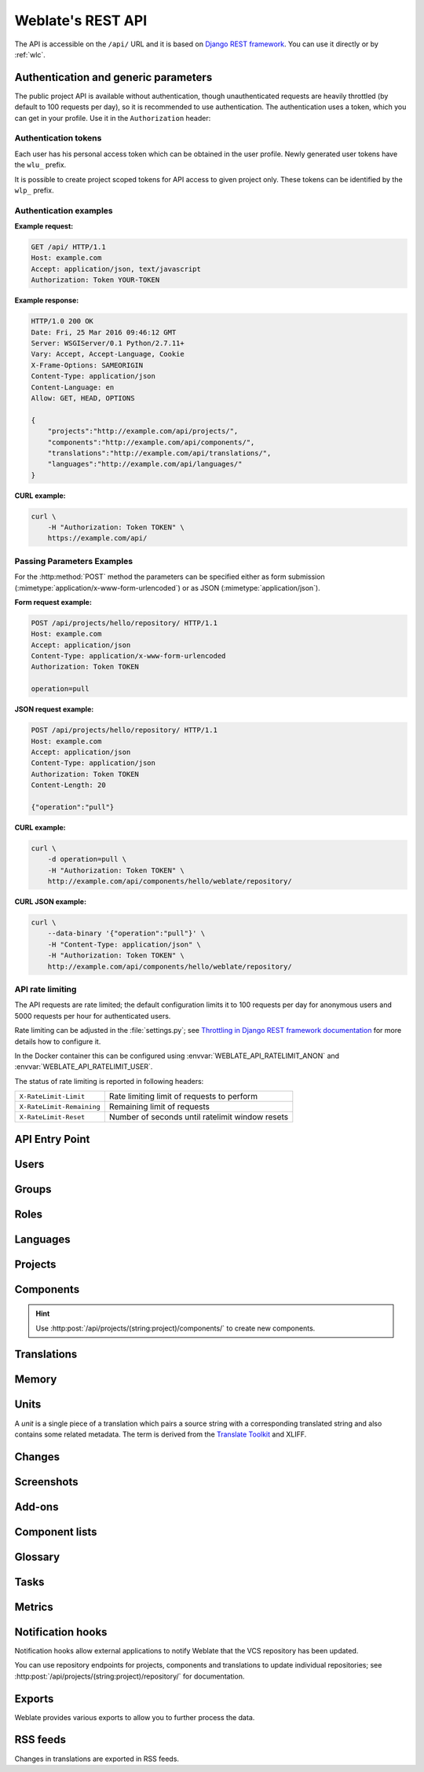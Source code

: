 .. index::
    single: REST
    single: API

.. _api:

Weblate's REST API
==================

.. versionadded:: 2.6

    The REST API is available since Weblate 2.6.

The API is accessible on the ``/api/`` URL and it is based on
`Django REST framework <https://www.django-rest-framework.org/>`_.
You can use it directly or by :ref:`wlc`.

.. _api-generic:

Authentication and generic parameters
+++++++++++++++++++++++++++++++++++++

The public project API is available without authentication, though
unauthenticated requests are heavily throttled (by default to 100 requests per
day), so it is recommended to use authentication. The authentication uses a
token, which you can get in your profile. Use it in the ``Authorization`` header:

.. http:any:: /

    Generic request behaviour for the API, the headers, status codes and
    parameters here apply to all endpoints as well.

    :query format: Response format (overrides :http:header:`Accept`).
                   Possible values depends on REST framework setup,
                   by default ``json`` and ``api`` are supported. The
                   latter provides web browser interface for API.
    :query page: Returns given page of paginated results (use `next` and `previous` fields in response to automate the navigation).
    :reqheader Accept: the response content type depends on
                       :http:header:`Accept` header
    :reqheader Authorization: optional token to authenticate as
                              ``Authorization: Token YOUR-TOKEN``
    :resheader Content-Type: this depends on :http:header:`Accept`
                             header of request
    :resheader Allow: list of allowed HTTP methods on object
    :>json string detail: verbose description of the result (for HTTP status codes other than :http:statuscode:`200`)
    :>json int count: total item count for object lists
    :>json string next: next page URL for object lists
    :>json string previous: previous page URL for object lists
    :>json array results: results for object lists
    :>json string url: URL to access this resource using API
    :>json string web_url: URL to access this resource using web browser
    :status 200: when request was correctly handled
    :status 201: when a new object was created successfully
    :status 204: when an object was deleted successfully
    :status 400: when form parameters are missing
    :status 403: when access is denied
    :status 429: when throttling is in place

Authentication tokens
~~~~~~~~~~~~~~~~~~~~~

.. versionchanged:: 4.10

   Project scoped tokens were introduced in the 4.10 release.

Each user has his personal access token which can be obtained in the user
profile. Newly generated user tokens have the ``wlu_`` prefix.

It is possible to create project scoped tokens for API access to given project
only. These tokens can be identified by the ``wlp_`` prefix.

Authentication examples
~~~~~~~~~~~~~~~~~~~~~~~

**Example request:**

.. code-block:: http

      GET /api/ HTTP/1.1
      Host: example.com
      Accept: application/json, text/javascript
      Authorization: Token YOUR-TOKEN

**Example response:**

.. code-block:: http

    HTTP/1.0 200 OK
    Date: Fri, 25 Mar 2016 09:46:12 GMT
    Server: WSGIServer/0.1 Python/2.7.11+
    Vary: Accept, Accept-Language, Cookie
    X-Frame-Options: SAMEORIGIN
    Content-Type: application/json
    Content-Language: en
    Allow: GET, HEAD, OPTIONS

    {
        "projects":"http://example.com/api/projects/",
        "components":"http://example.com/api/components/",
        "translations":"http://example.com/api/translations/",
        "languages":"http://example.com/api/languages/"
    }

**CURL example:**

.. code-block:: sh

    curl \
        -H "Authorization: Token TOKEN" \
        https://example.com/api/

Passing Parameters Examples
~~~~~~~~~~~~~~~~~~~~~~~~~~~

For the :http:method:`POST` method the parameters can be specified either as
form submission (:mimetype:`application/x-www-form-urlencoded`) or as JSON
(:mimetype:`application/json`).

**Form request example:**

.. sourcecode:: http

    POST /api/projects/hello/repository/ HTTP/1.1
    Host: example.com
    Accept: application/json
    Content-Type: application/x-www-form-urlencoded
    Authorization: Token TOKEN

    operation=pull

**JSON request example:**

.. sourcecode:: http

    POST /api/projects/hello/repository/ HTTP/1.1
    Host: example.com
    Accept: application/json
    Content-Type: application/json
    Authorization: Token TOKEN
    Content-Length: 20

    {"operation":"pull"}

**CURL example:**

.. code-block:: sh

    curl \
        -d operation=pull \
        -H "Authorization: Token TOKEN" \
        http://example.com/api/components/hello/weblate/repository/

**CURL JSON example:**

.. code-block:: sh

    curl \
        --data-binary '{"operation":"pull"}' \
        -H "Content-Type: application/json" \
        -H "Authorization: Token TOKEN" \
        http://example.com/api/components/hello/weblate/repository/

.. _api-rate:

API rate limiting
~~~~~~~~~~~~~~~~~

The API requests are rate limited; the default configuration limits it to 100
requests per day for anonymous users and 5000 requests per hour for authenticated
users.

Rate limiting can be adjusted in the :file:`settings.py`; see
`Throttling in Django REST framework documentation <https://www.django-rest-framework.org/api-guide/throttling/>`_
for more details how to configure it.

In the Docker container this can be configured using
:envvar:`WEBLATE_API_RATELIMIT_ANON` and :envvar:`WEBLATE_API_RATELIMIT_USER`.

The status of rate limiting is reported in following headers:

+---------------------------+---------------------------------------------------+
| ``X-RateLimit-Limit``     | Rate limiting limit of requests to perform        |
+---------------------------+---------------------------------------------------+
| ``X-RateLimit-Remaining`` | Remaining limit of requests                       |
+---------------------------+---------------------------------------------------+
| ``X-RateLimit-Reset``     | Number of seconds until ratelimit window resets   |
+---------------------------+---------------------------------------------------+

.. versionchanged:: 4.1

    Added ratelimiting status headers.

.. seealso::

   :ref:`rate-limit`,
   :ref:`user-rate`,
   :envvar:`WEBLATE_API_RATELIMIT_ANON`,
   :envvar:`WEBLATE_API_RATELIMIT_USER`


API Entry Point
+++++++++++++++

.. http:get:: /api/

    The API root entry point.

    **Example request:**

    .. code-block:: http

          GET /api/ HTTP/1.1
          Host: example.com
          Accept: application/json, text/javascript
          Authorization: Token YOUR-TOKEN

    **Example response:**

    .. code-block:: http

        HTTP/1.0 200 OK
        Date: Fri, 25 Mar 2016 09:46:12 GMT
        Server: WSGIServer/0.1 Python/2.7.11+
        Vary: Accept, Accept-Language, Cookie
        X-Frame-Options: SAMEORIGIN
        Content-Type: application/json
        Content-Language: en
        Allow: GET, HEAD, OPTIONS

        {
            "projects":"http://example.com/api/projects/",
            "components":"http://example.com/api/components/",
            "translations":"http://example.com/api/translations/",
            "languages":"http://example.com/api/languages/"
        }


Users
+++++

.. versionadded:: 4.0

.. http:get:: /api/users/

    Returns a list of users if you have permissions to see manage users. If not, then you get to see
    only your own details.

    .. seealso::

        Users object attributes are documented at :http:get:`/api/users/(str:username)/`.

.. http:post:: /api/users/

    Creates a new user.

    :param username: Username
    :type username: string
    :param full_name: User full name
    :type full_name: string
    :param email: User email
    :type email: string
    :param is_superuser: Is user superuser? (optional)
    :type is_superuser: boolean
    :param is_active: Is user active? (optional)
    :type is_active: boolean
    :param is_bot: Is user bot? (optional) (used for project scoped tokens)
    :type is_bot: boolean

.. http:get:: /api/users/(str:username)/

    Returns information about users.

    :param username: User's username
    :type username: string
    :>json string username: username of a user
    :>json string full_name: full name of a user
    :>json string email: email of a user
    :>json boolean is_superuser: whether the user is a super user
    :>json boolean is_active: whether the user is active
    :>json boolean is_bot: whether the user is bot (used for project scoped tokens)
    :>json string date_joined: date the user is created
    :>json array groups: link to associated groups; see :http:get:`/api/groups/(int:id)/`

    **Example JSON data:**

    .. code-block:: json

        {
            "email": "user@example.com",
            "full_name": "Example User",
            "username": "exampleusername",
            "groups": [
                "http://example.com/api/groups/2/",
                "http://example.com/api/groups/3/"
            ],
            "is_superuser": true,
            "is_active": true,
            "is_bot": false,
            "date_joined": "2020-03-29T18:42:42.617681Z",
            "url": "http://example.com/api/users/exampleusername/",
            "statistics_url": "http://example.com/api/users/exampleusername/statistics/"
        }

.. http:put:: /api/users/(str:username)/

    Changes the user parameters.

    :param username: User's username
    :type username: string
    :>json string username: username of a user
    :>json string full_name: full name of a user
    :>json string email: email of a user
    :>json boolean is_superuser: whether the user is a super user
    :>json boolean is_active: whether the user is active
    :>json boolean is_bot: whether the user is bot (used for project scoped tokens)
    :>json string date_joined: date the user is created

.. http:patch:: /api/users/(str:username)/

    Changes the user parameters.

    :param username: User's username
    :type username: string
    :>json string username: username of a user
    :>json string full_name: full name of a user
    :>json string email: email of a user
    :>json boolean is_superuser: whether the user is a super user
    :>json boolean is_active: whether the user is active
    :>json boolean is_bot: whether the user is bot (used for project scoped tokens)
    :>json string date_joined: date the user is created

.. http:delete:: /api/users/(str:username)/

    Deletes all user information and marks the user inactive.

    :param username: User's username
    :type username: string

.. http:post:: /api/users/(str:username)/groups/

    Associate groups with a user.

    :param username: User's username
    :type username: string
    :form string group_id: The unique group ID

.. http:delete:: /api/users/(str:username)/groups/

    .. versionadded:: 4.13.1

    Remove user from a group.

    :param username: User's username
    :type username: string
    :form string group_id: The unique group ID

.. http:get:: /api/users/(str:username)/statistics/

    List statistics of a user.

    :param username: User's username
    :type username: string
    :>json int translated: Number of translations by user
    :>json int suggested: Number of suggestions by user
    :>json int uploaded: Number of uploads by user
    :>json int commented: Number of comments by user
    :>json int languages: Number of languages user can translate

.. http:get:: /api/users/(str:username)/notifications/

    List subscriptions of a user.

    :param username: User's username
    :type username: string

.. http:post:: /api/users/(str:username)/notifications/

    Associate subscriptions with a user.

    :param username: User's username
    :type username: string
    :<json string notification: Name of notification registered
    :<json int scope: Scope of notification from the available choices
    :<json int frequency: Frequency choices for notifications

.. http:get:: /api/users/(str:username)/notifications/(int:subscription_id)/

    Get a subscription associated with a user.

    :param username: User's username
    :type username: string
    :param subscription_id: ID of notification registered
    :type subscription_id: int

.. http:put:: /api/users/(str:username)/notifications/(int:subscription_id)/

    Edit a subscription associated with a user.

    :param username: User's username
    :type username: string
    :param subscription_id: ID of notification registered
    :type subscription_id: int
    :<json string notification: Name of notification registered
    :<json int scope: Scope of notification from the available choices
    :<json int frequency: Frequency choices for notifications

.. http:patch:: /api/users/(str:username)/notifications/(int:subscription_id)/

    Edit a subscription associated with a user.

    :param username: User's username
    :type username: string
    :param subscription_id: ID of notification registered
    :type subscription_id: int
    :<json string notification: Name of notification registered
    :<json int scope: Scope of notification from the available choices
    :<json int frequency: Frequency choices for notifications

.. http:delete:: /api/users/(str:username)/notifications/(int:subscription_id)/

    Delete a subscription associated with a user.

    :param username: User's username
    :type username: string
    :param subscription_id: Name of notification registered
    :param subscription_id: int


Groups
++++++

.. versionadded:: 4.0

.. http:get:: /api/groups/

    Returns a list of groups if you have permissions to see manage groups. If not, then you get to see
    only the groups the user is a part of.

    .. seealso::

        Group object attributes are documented at :http:get:`/api/groups/(int:id)/`.

.. http:post:: /api/groups/

    Creates a new group.

    :param name: Group name
    :type name: string
    :param project_selection: Group of project selection from given options
    :type project_selection: int
    :param language_selection: Group of languages selected from given options
    :type language_selection: int
    :param defining_project: link to the defining project, used for :ref:`manage-acl`; see :http:get:`/api/projects/(string:project)/`
    :type defining_project: str

.. http:get:: /api/groups/(int:id)/

    Returns information about group.

    :param id: Group's ID
    :type id: int
    :>json string name: name of a group
    :>json int project_selection: integer corresponding to group of projects
    :>json int language_selection: integer corresponding to group of languages
    :>json array roles: link to associated roles; see :http:get:`/api/roles/(int:id)/`
    :>json array projects: link to associated projects; see :http:get:`/api/projects/(string:project)/`
    :>json array components: link to associated components; see :http:get:`/api/components/(string:project)/(string:component)/`
    :>json array componentlists: link to associated componentlist; see :http:get:`/api/component-lists/(str:slug)/`
    :>json str defining_project: link to the defining project, used for :ref:`manage-acl`; see :http:get:`/api/projects/(string:project)/`

    **Example JSON data:**

    .. code-block:: json

        {
            "name": "Guests",
            "defining_project": null,
            "project_selection": 3,
            "language_selection": 1,
            "url": "http://example.com/api/groups/1/",
            "roles": [
                "http://example.com/api/roles/1/",
                "http://example.com/api/roles/2/"
            ],
            "languages": [
                "http://example.com/api/languages/en/",
                "http://example.com/api/languages/cs/",
            ],
            "projects": [
                "http://example.com/api/projects/demo1/",
                "http://example.com/api/projects/demo/"
            ],
            "componentlist": "http://example.com/api/component-lists/new/",
            "components": [
                "http://example.com/api/components/demo/weblate/"
            ]
        }

.. http:put:: /api/groups/(int:id)/

    Changes the group parameters.

    :param id: Group's ID
    :type id: int
    :>json string name: name of a group
    :>json int project_selection: integer corresponding to group of projects
    :>json int language_selection: integer corresponding to group of Languages

.. http:patch:: /api/groups/(int:id)/

    Changes the group parameters.

    :param id: Group's ID
    :type id: int
    :>json string name: name of a group
    :>json int project_selection: integer corresponding to group of projects
    :>json int language_selection: integer corresponding to group of languages

.. http:delete:: /api/groups/(int:id)/

    Deletes the group.

    :param id: Group's ID
    :type id: int

.. http:post:: /api/groups/(int:id)/roles/

    Associate roles with a group.

    :param id: Group's ID
    :type id: int
    :form string role_id: The unique role ID

.. http:post:: /api/groups/(int:id)/components/

    Associate components with a group.

    :param id: Group's ID
    :type id: int
    :form string component_id: The unique component ID

.. http:delete:: /api/groups/(int:id)/components/(int:component_id)

    Delete component from a group.

    :param id: Group's ID
    :type id: int
    :param component_id: The unique component ID
    :type component_id: int

.. http:post:: /api/groups/(int:id)/projects/

    Associate projects with a group.

    :param id: Group's ID
    :type id: int
    :form string project_id: The unique project ID

.. http:delete:: /api/groups/(int:id)/projects/(int:project_id)

    Delete project from a group.

    :param id: Group's ID
    :type id: int
    :param project_id: The unique project ID
    :type project_id: int

.. http:post:: /api/groups/(int:id)/languages/

    Associate languages with a group.

    :param id: Group's ID
    :type id: int
    :form string language_code: The unique language code

.. http:delete:: /api/groups/(int:id)/languages/(string:language_code)

    Delete language from a group.

    :param id: Group's ID
    :type id: int
    :param language_code: The unique language code
    :type language_code: string

.. http:post:: /api/groups/(int:id)/componentlists/

    Associate componentlists with a group.

    :param id: Group's ID
    :type id: int
    :form string component_list_id: The unique componentlist ID

.. http:delete:: /api/groups/(int:id)/componentlists/(int:component_list_id)

    Delete componentlist from a group.

    :param id: Group's ID
    :type id: int
    :param component_list_id: The unique componentlist ID
    :type component_list_id: int


Roles
+++++

.. http:get:: /api/roles/

    Returns a list of all roles associated with user. If user is superuser, then list of all
    existing roles is returned.

    .. seealso::

        Roles object attributes are documented at :http:get:`/api/roles/(int:id)/`.

.. http:post:: /api/roles/

    Creates a new role.

    :param name: Role name
    :type name: string
    :param permissions: List of codenames of permissions
    :type permissions: array

.. http:get:: /api/roles/(int:id)/

    Returns information about a role.

    :param id: Role ID
    :type id: int
    :>json string name: Role name
    :>json array permissions: list of codenames of permissions

    **Example JSON data:**

    .. code-block:: json

        {
            "name": "Access repository",
            "permissions": [
                "vcs.access",
                "vcs.view"
            ],
            "url": "http://example.com/api/roles/1/",
        }

.. http:put:: /api/roles/(int:id)/

    Changes the role parameters.

    :param id: Role's ID
    :type id: int
    :>json string name: Role name
    :>json array permissions: list of codenames of permissions

.. http:patch:: /api/roles/(int:id)/

    Changes the role parameters.

    :param id: Role's ID
    :type id: int
    :>json string name: Role name
    :>json array permissions: list of codenames of permissions

.. http:delete:: /api/roles/(int:id)/

    Deletes the role.

    :param id: Role's ID
    :type id: int


Languages
+++++++++

.. http:get:: /api/languages/

    Returns a list of all languages.

    .. seealso::

        Language object attributes are documented at :http:get:`/api/languages/(string:language)/`.

.. http:post:: /api/languages/

    Creates a new language.

    :param code: Language name
    :type code: string
    :param name: Language name
    :type name: string
    :param direction: Text direction
    :type direction: string
    :param population: Number of speakers
    :type population: int
    :param plural: Language plural formula and number
    :type plural: object

.. http:get:: /api/languages/(string:language)/

    Returns information about a language.

    :param language: Language code
    :type language: string
    :>json string code: Language code
    :>json string direction: Text direction
    :<json int population: Number of speakers
    :>json object plural: Object of language plural information
    :>json array aliases: Array of aliases for language

    **Example JSON data:**

    .. code-block:: json

        {
            "code": "en",
            "direction": "ltr",
            "name": "English",
            "population": 159034349015,
            "plural": {
                "id": 75,
                "source": 0,
                "number": 2,
                "formula": "n != 1",
                "type": 1
            },
            "aliases": [
                "english",
                "en_en",
                "base",
                "source",
                "eng"
            ],
            "url": "http://example.com/api/languages/en/",
            "web_url": "http://example.com/languages/en/",
            "statistics_url": "http://example.com/api/languages/en/statistics/"
        }

.. http:put:: /api/languages/(string:language)/

    Changes the language parameters.

    :param language: Language's code
    :type language: string
    :<json string name: Language name
    :<json string direction: Text direction
    :<json int population: Number of speakers
    :<json object plural: Language plural details

.. http:patch:: /api/languages/(string:language)/

    Changes the language parameters.

    :param language: Language's code
    :type language: string
    :<json string name: Language name
    :<json string direction: Text direction
    :<json int population: Number of speakers
    :<json object plural: Language plural details

.. http:delete:: /api/languages/(string:language)/

    Deletes the language.

    :param language: Language's code
    :type language: string

.. http:get:: /api/languages/(string:language)/statistics/

    Returns statistics for a language.

    :param language: Language code
    :type language: string
    :>json int total: total number of strings
    :>json int total_words: total number of words
    :>json timestamp last_change: last changes in the language
    :>json int recent_changes: total number of changes
    :>json int translated: number of translated strings
    :>json float translated_percent: percentage of translated strings
    :>json int translated_words: number of translated words
    :>json int translated_words_percent: percentage of translated words
    :>json int translated_chars: number of translated characters
    :>json int translated_chars_percent: percentage of translated characters
    :>json int total_chars: number of total characters
    :>json int fuzzy: number of fuzzy (marked for edit) strings
    :>json int fuzzy_percent: percentage of fuzzy (marked for edit) strings
    :>json int failing: number of failing strings
    :>json int failing: percentage of failing strings


Projects
++++++++

.. http:get:: /api/projects/

    Returns a list of all projects.

    .. seealso::

        Project object attributes are documented at :http:get:`/api/projects/(string:project)/`.

.. http:post:: /api/projects/

    .. versionadded:: 3.9

    Creates a new project.

    :param name: Project name
    :type name: string
    :param slug: Project slug
    :type slug: string
    :param web: Project website
    :type web: string

.. http:get:: /api/projects/(string:project)/

    Returns information about a project.

    :param project: Project URL slug
    :type project: string
    :>json string name: project name
    :>json string slug: project slug
    :>json string web: project website
    :>json string components_list_url: URL to components list; see :http:get:`/api/projects/(string:project)/components/`
    :>json string repository_url: URL to repository status; see :http:get:`/api/projects/(string:project)/repository/`
    :>json string changes_list_url: URL to changes list; see :http:get:`/api/projects/(string:project)/changes/`
    :>json boolean translation_review: :ref:`project-translation_review`
    :>json boolean source_review: :ref:`project-source_review`
    :>json boolean set_language_team: :ref:`project-set_language_team`
    :>json boolean enable_hooks: :ref:`project-enable_hooks`
    :>json string instructions: :ref:`project-instructions`
    :>json string language_aliases: :ref:`project-language_aliases`

    **Example JSON data:**

    .. code-block:: json

        {
            "name": "Hello",
            "slug": "hello",
            "url": "http://example.com/api/projects/hello/",
            "web": "https://weblate.org/",
            "web_url": "http://example.com/projects/hello/"
        }

.. http:patch:: /api/projects/(string:project)/

    .. versionadded:: 4.3

    Edit a project by a :http:method:`PATCH` request.

    :param project: Project URL slug
    :type project: string
    :param component: Component URL slug
    :type component: string

.. http:put:: /api/projects/(string:project)/

    .. versionadded:: 4.3

    Edit a project by a :http:method:`PUT` request.

    :param project: Project URL slug
    :type project: string

.. http:delete:: /api/projects/(string:project)/

    .. versionadded:: 3.9

    Deletes a project.

    :param project: Project URL slug
    :type project: string

.. http:get:: /api/projects/(string:project)/changes/

    Returns a list of project changes. This is essentially a project scoped
    :http:get:`/api/changes/` accepting same params.

    :param project: Project URL slug
    :type project: string
    :>json array results: array of component objects; see :http:get:`/api/changes/(int:id)/`

.. http:get:: /api/projects/(string:project)/repository/

    Returns information about VCS repository status. This endpoint contains
    only an overall summary for all repositories for the project. To get more detailed
    status use :http:get:`/api/components/(string:project)/(string:component)/repository/`.

    :param project: Project URL slug
    :type project: string
    :>json boolean needs_commit: whether there are any pending changes to commit
    :>json boolean needs_merge: whether there are any upstream changes to merge
    :>json boolean needs_push: whether there are any local changes to push

    **Example JSON data:**

    .. code-block:: json

        {
            "needs_commit": true,
            "needs_merge": false,
            "needs_push": true
        }


.. http:post:: /api/projects/(string:project)/repository/

    Performs given operation on the VCS repository.


    :param project: Project URL slug
    :type project: string
    :<json string operation: Operation to perform: one of ``push``, ``pull``, ``commit``, ``reset``, ``cleanup``, ``file-sync``
    :>json boolean result: result of the operation

    **CURL example:**

    .. code-block:: sh

        curl \
            -d operation=pull \
            -H "Authorization: Token TOKEN" \
            http://example.com/api/projects/hello/repository/

    **JSON request example:**

    .. sourcecode:: http

        POST /api/projects/hello/repository/ HTTP/1.1
        Host: example.com
        Accept: application/json
        Content-Type: application/json
        Authorization: Token TOKEN
        Content-Length: 20

        {"operation":"pull"}

    **JSON response example:**

    .. sourcecode:: http

        HTTP/1.0 200 OK
        Date: Tue, 12 Apr 2016 09:32:50 GMT
        Server: WSGIServer/0.1 Python/2.7.11+
        Vary: Accept, Accept-Language, Cookie
        X-Frame-Options: SAMEORIGIN
        Content-Type: application/json
        Content-Language: en
        Allow: GET, POST, HEAD, OPTIONS

        {"result":true}


.. http:get:: /api/projects/(string:project)/components/

    Returns a list of translation components in the given project.

    :param project: Project URL slug
    :type project: string
    :>json array results: array of component objects; see :http:get:`/api/components/(string:project)/(string:component)/`

.. http:post:: /api/projects/(string:project)/components/

    .. versionadded:: 3.9

    .. versionchanged:: 4.3

       The ``zipfile`` and ``docfile`` parameters are now accepted for VCS-less components, see :ref:`vcs-local`.

    .. versionchanged:: 4.6

       The cloned repositories are now automatically shared within a project using :ref:`internal-urls`. Use ``disable_autoshare`` to turn off this.

    Creates translation components in the given project.

    .. hint::

       Use :ref:`internal-urls` when creating multiple components from a single VCS repository.

    .. note::

        Most of the component creation happens in the background. Check the
        ``task_url`` attribute of created component and follow the progress
        there.

    :param project: Project URL slug
    :type project: string
    :form file zipfile: ZIP file to upload into Weblate for translations initialization
    :form file docfile: Document to translate
    :form boolean disable_autoshare: Disables automatic repository sharing via :ref:`internal-urls`.
    :<json object: Component parameters, see :http:get:`/api/components/(string:project)/(string:component)/`
    :>json object result: Created component object; see :http:get:`/api/components/(string:project)/(string:component)/`

    JSON can not be used when uploading the files using the ``zipfile`` and
    ``docfile`` parameters. The data has to be uploaded as
    :mimetype:`multipart/form-data`.

    **CURL form request example:**

    .. code-block:: sh

        curl \
            --form docfile=@strings.html \
            --form name=Weblate \
            --form slug=weblate \
            --form file_format=html \
            --form new_lang=add \
            -H "Authorization: Token TOKEN" \
            http://example.com/api/projects/hello/components/

    **CURL JSON request example:**

    .. code-block:: sh

        curl \
            --data-binary '{
                "branch": "main",
                "file_format": "po",
                "filemask": "po/*.po",
                "name": "Weblate",
                "slug": "weblate",
                "repo": "https://github.com/WeblateOrg/hello.git",
                "template": "",
                "new_base": "po/hello.pot",
                "vcs": "git"
            }' \
            -H "Content-Type: application/json" \
            -H "Authorization: Token TOKEN" \
            http://example.com/api/projects/hello/components/

    **JSON request to create a new component from Git:**

    .. sourcecode:: http

        POST /api/projects/hello/components/ HTTP/1.1
        Host: example.com
        Accept: application/json
        Content-Type: application/json
        Authorization: Token TOKEN
        Content-Length: 20

        {
            "branch": "main",
            "file_format": "po",
            "filemask": "po/*.po",
            "name": "Weblate",
            "slug": "weblate",
            "repo": "https://github.com/WeblateOrg/hello.git",
            "template": "",
            "new_base": "po/hello.pot",
            "vcs": "git"
        }

    **JSON request to create a new component from another one:**

    .. sourcecode:: http

        POST /api/projects/hello/components/ HTTP/1.1
        Host: example.com
        Accept: application/json
        Content-Type: application/json
        Authorization: Token TOKEN
        Content-Length: 20

        {
            "file_format": "po",
            "filemask": "po/*.po",
            "name": "Weblate",
            "slug": "weblate",
            "repo": "weblate://weblate/hello",
            "template": "",
            "new_base": "po/hello.pot",
            "vcs": "git"
        }

    **JSON response example:**

    .. sourcecode:: http

        HTTP/1.0 200 OK
        Date: Tue, 12 Apr 2016 09:32:50 GMT
        Server: WSGIServer/0.1 Python/2.7.11+
        Vary: Accept, Accept-Language, Cookie
        X-Frame-Options: SAMEORIGIN
        Content-Type: application/json
        Content-Language: en
        Allow: GET, POST, HEAD, OPTIONS

        {
            "branch": "main",
            "file_format": "po",
            "filemask": "po/*.po",
            "git_export": "",
            "license": "",
            "license_url": "",
            "name": "Weblate",
            "slug": "weblate",
            "project": {
                "name": "Hello",
                "slug": "hello",
                "source_language": {
                    "code": "en",
                    "direction": "ltr",
                     "population": 159034349015,
                    "name": "English",
                    "url": "http://example.com/api/languages/en/",
                    "web_url": "http://example.com/languages/en/"
                },
                "url": "http://example.com/api/projects/hello/",
                "web": "https://weblate.org/",
                "web_url": "http://example.com/projects/hello/"
            },
            "repo": "file:///home/nijel/work/weblate-hello",
            "template": "",
            "new_base": "",
            "url": "http://example.com/api/components/hello/weblate/",
            "vcs": "git",
            "web_url": "http://example.com/projects/hello/weblate/"
        }

.. http:get:: /api/projects/(string:project)/languages/

    Returns paginated statistics for all languages within a project.

    .. versionadded:: 3.8

    :param project: Project URL slug
    :type project: string
    :>json array results: array of translation statistics objects
    :>json string language: language name
    :>json string code: language code
    :>json int total: total number of strings
    :>json int translated: number of translated strings
    :>json float translated_percent: percentage of translated strings
    :>json int total_words: total number of words
    :>json int translated_words: number of translated words
    :>json float words_percent: percentage of translated words

.. http:get:: /api/projects/(string:project)/statistics/

    Returns statistics for a project.

    .. versionadded:: 3.8

    :param project: Project URL slug
    :type project: string
    :>json int total: total number of strings
    :>json int translated: number of translated strings
    :>json float translated_percent: percentage of translated strings
    :>json int total_words: total number of words
    :>json int translated_words: number of translated words
    :>json float words_percent: percentage of translated words

Components
++++++++++

.. hint::

   Use :http:post:`/api/projects/(string:project)/components/` to create new components.

.. http:get:: /api/components/

    Returns a list of translation components.

    .. seealso::

        Component object attributes are documented at :http:get:`/api/components/(string:project)/(string:component)/`.

.. http:get:: /api/components/(string:project)/(string:component)/

    Returns information about translation component.

    :param project: Project URL slug
    :type project: string
    :param component: Component URL slug
    :type component: string
    :>json object project: the translation project; see :http:get:`/api/projects/(string:project)/`
    :>json string name: :ref:`component-name`
    :>json string slug: :ref:`component-slug`
    :>json string vcs: :ref:`component-vcs`
    :>json string repo: :ref:`component-repo`
    :>json string git_export: :ref:`component-git_export`
    :>json string branch: :ref:`component-branch`
    :>json string push_branch: :ref:`component-push_branch`
    :>json string filemask: :ref:`component-filemask`
    :>json string template: :ref:`component-template`
    :>json string edit_template: :ref:`component-edit_template`
    :>json string intermediate: :ref:`component-intermediate`
    :>json string new_base: :ref:`component-new_base`
    :>json string file_format: :ref:`component-file_format`
    :>json string license: :ref:`component-license`
    :>json string agreement: :ref:`component-agreement`
    :>json string new_lang: :ref:`component-new_lang`
    :>json string language_code_style: :ref:`component-language_code_style`
    :>json object source_language: source language object; see :http:get:`/api/languages/(string:language)/`
    :>json string push: :ref:`component-push`
    :>json string check_flags: :ref:`component-check_flags`
    :>json string priority: :ref:`component-priority`
    :>json string enforced_checks: :ref:`component-enforced_checks`
    :>json string restricted: :ref:`component-restricted`
    :>json string repoweb: :ref:`component-repoweb`
    :>json string report_source_bugs: :ref:`component-report_source_bugs`
    :>json string merge_style: :ref:`component-merge_style`
    :>json string commit_message: :ref:`component-commit_message`
    :>json string add_message: :ref:`component-add_message`
    :>json string delete_message: :ref:`component-delete_message`
    :>json string merge_message: :ref:`component-merge_message`
    :>json string addon_message: :ref:`component-addon_message`
    :>json string pull_message: :ref:`component-pull_message`
    :>json string allow_translation_propagation: :ref:`component-allow_translation_propagation`
    :>json string enable_suggestions: :ref:`component-enable_suggestions`
    :>json string suggestion_voting: :ref:`component-suggestion_voting`
    :>json string suggestion_autoaccept: :ref:`component-suggestion_autoaccept`
    :>json string push_on_commit: :ref:`component-push_on_commit`
    :>json string commit_pending_age: :ref:`component-commit_pending_age`
    :>json string auto_lock_error: :ref:`component-auto_lock_error`
    :>json string language_regex: :ref:`component-language_regex`
    :>json string variant_regex: :ref:`component-variant_regex`
    :>json string repository_url: URL to repository status; see :http:get:`/api/components/(string:project)/(string:component)/repository/`
    :>json string translations_url: URL to translations list; see :http:get:`/api/components/(string:project)/(string:component)/translations/`
    :>json string lock_url: URL to lock status; see :http:get:`/api/components/(string:project)/(string:component)/lock/`
    :>json string changes_list_url: URL to changes list; see :http:get:`/api/components/(string:project)/(string:component)/changes/`
    :>json string task_url: URL to a background task (if any); see :http:get:`/api/tasks/(str:uuid)/`

    **Example JSON data:**

    .. code-block:: json

        {
            "branch": "main",
            "file_format": "po",
            "filemask": "po/*.po",
            "git_export": "",
            "license": "",
            "license_url": "",
            "name": "Weblate",
            "slug": "weblate",
            "project": {
                "name": "Hello",
                "slug": "hello",
                "source_language": {
                    "code": "en",
                    "direction": "ltr",
                     "population": 159034349015,
                    "name": "English",
                    "url": "http://example.com/api/languages/en/",
                    "web_url": "http://example.com/languages/en/"
                },
                "url": "http://example.com/api/projects/hello/",
                "web": "https://weblate.org/",
                "web_url": "http://example.com/projects/hello/"
            },
            "source_language": {
                "code": "en",
                "direction": "ltr",
                "population": 159034349015,
                "name": "English",
                "url": "http://example.com/api/languages/en/",
                "web_url": "http://example.com/languages/en/"
            },
            "repo": "file:///home/nijel/work/weblate-hello",
            "template": "",
            "new_base": "",
            "url": "http://example.com/api/components/hello/weblate/",
            "vcs": "git",
            "web_url": "http://example.com/projects/hello/weblate/"
        }

.. http:patch:: /api/components/(string:project)/(string:component)/

    Edit a component by a :http:method:`PATCH` request.

    :param project: Project URL slug
    :type project: string
    :param component: Component URL slug
    :type component: string
    :param source_language: Project source language code (optional)
    :type source_language: string
    :<json string name: name of component
    :<json string slug: slug of component
    :<json string repo: VCS repository URL

    **CURL example:**

    .. code-block:: sh

        curl \
            --data-binary '{"name": "new name"}' \
            -H "Content-Type: application/json" \
            -H "Authorization: Token TOKEN" \
            PATCH http://example.com/api/projects/hello/components/

    **JSON request example:**

    .. sourcecode:: http

        PATCH /api/projects/hello/components/ HTTP/1.1
        Host: example.com
        Accept: application/json
        Content-Type: application/json
        Authorization: Token TOKEN
        Content-Length: 20

        {
            "name": "new name"
        }

    **JSON response example:**

    .. sourcecode:: http

        HTTP/1.0 200 OK
        Date: Tue, 12 Apr 2016 09:32:50 GMT
        Server: WSGIServer/0.1 Python/2.7.11+
        Vary: Accept, Accept-Language, Cookie
        X-Frame-Options: SAMEORIGIN
        Content-Type: application/json
        Content-Language: en
        Allow: GET, POST, HEAD, OPTIONS

        {
            "branch": "main",
            "file_format": "po",
            "filemask": "po/*.po",
            "git_export": "",
            "license": "",
            "license_url": "",
            "name": "new name",
            "slug": "weblate",
            "project": {
                "name": "Hello",
                "slug": "hello",
                "source_language": {
                    "code": "en",
                    "direction": "ltr",
                    "population": 159034349015,
                    "name": "English",
                    "url": "http://example.com/api/languages/en/",
                    "web_url": "http://example.com/languages/en/"
                },
                "url": "http://example.com/api/projects/hello/",
                "web": "https://weblate.org/",
                "web_url": "http://example.com/projects/hello/"
            },
            "repo": "file:///home/nijel/work/weblate-hello",
            "template": "",
            "new_base": "",
            "url": "http://example.com/api/components/hello/weblate/",
            "vcs": "git",
            "web_url": "http://example.com/projects/hello/weblate/"
        }

.. http:put:: /api/components/(string:project)/(string:component)/

    Edit a component by a :http:method:`PUT` request.

    :param project: Project URL slug
    :type project: string
    :param component: Component URL slug
    :type component: string
    :<json string branch: VCS repository branch
    :<json string file_format: file format of translations
    :<json string filemask: mask of translation files in the repository
    :<json string name: name of component
    :<json string slug: slug of component
    :<json string repo: VCS repository URL
    :<json string template: base file for monolingual translations
    :<json string new_base: base file for adding new translations
    :<json string vcs: version control system

.. http:delete:: /api/components/(string:project)/(string:component)/

    .. versionadded:: 3.9

    Deletes a component.

    :param project: Project URL slug
    :type project: string
    :param component: Component URL slug
    :type component: string

.. http:get::  /api/components/(string:project)/(string:component)/changes/

    Returns a list of component changes. This is essentially a component scoped
    :http:get:`/api/changes/` accepting same params.

    :param project: Project URL slug
    :type project: string
    :param component: Component URL slug
    :type component: string
    :>json array results: array of component objects; see :http:get:`/api/changes/(int:id)/`

.. http:get:: /api/components/(string:project)/(string:component)/file/


    .. versionadded:: 4.9

    Downloads all available translations associated with the component as an archive file using the requested format.

    :param project: Project URL slug
    :type project: string
    :param component: Component URL slug
    :type component: string

    :query string format: The archive format to use; If not specified, defaults to ``zip``; Supported formats: ``zip``

.. http:get::  /api/components/(string:project)/(string:component)/screenshots/

    Returns a list of component screenshots.

    :param project: Project URL slug
    :type project: string
    :param component: Component URL slug
    :type component: string
    :>json array results: array of component screenshots; see :http:get:`/api/screenshots/(int:id)/`


.. http:get:: /api/components/(string:project)/(string:component)/lock/

    Returns component lock status.

    :param project: Project URL slug
    :type project: string
    :param component: Component URL slug
    :type component: string
    :>json boolean locked: whether component is locked for updates

    **Example JSON data:**

    .. code-block:: json

        {
            "locked": false
        }


.. http:post:: /api/components/(string:project)/(string:component)/lock/

    Sets component lock status.

    Response is same as :http:get:`/api/components/(string:project)/(string:component)/lock/`.

    :param project: Project URL slug
    :type project: string
    :param component: Component URL slug
    :type component: string
    :<json lock: Boolean whether to lock or not.

    **CURL example:**

    .. code-block:: sh

        curl \
            -d lock=true \
            -H "Authorization: Token TOKEN" \
            http://example.com/api/components/hello/weblate/repository/

    **JSON request example:**

    .. sourcecode:: http

        POST /api/components/hello/weblate/repository/ HTTP/1.1
        Host: example.com
        Accept: application/json
        Content-Type: application/json
        Authorization: Token TOKEN
        Content-Length: 20

        {"lock": true}

    **JSON response example:**

    .. sourcecode:: http

        HTTP/1.0 200 OK
        Date: Tue, 12 Apr 2016 09:32:50 GMT
        Server: WSGIServer/0.1 Python/2.7.11+
        Vary: Accept, Accept-Language, Cookie
        X-Frame-Options: SAMEORIGIN
        Content-Type: application/json
        Content-Language: en
        Allow: GET, POST, HEAD, OPTIONS

        {"locked":true}

.. http:get:: /api/components/(string:project)/(string:component)/repository/

    Returns information about VCS repository status.

    The response is same as for :http:get:`/api/projects/(string:project)/repository/`.

    :param project: Project URL slug
    :type project: string
    :param component: Component URL slug
    :type component: string
    :>json boolean needs_commit: whether there are any pending changes to commit
    :>json boolean needs_merge: whether there are any upstream changes to merge
    :>json boolean needs_push: whether there are any local changes to push
    :>json string remote_commit: Remote commit information
    :>json string status: VCS repository status as reported by VCS
    :>json merge_failure: Text describing merge failure or null if there is none

.. http:post:: /api/components/(string:project)/(string:component)/repository/

    Performs the given operation on a VCS repository.

    See :http:post:`/api/projects/(string:project)/repository/` for documentation.

    :param project: Project URL slug
    :type project: string
    :param component: Component URL slug
    :type component: string
    :<json string operation: Operation to perform: one of ``push``, ``pull``, ``commit``, ``reset``, ``cleanup``
    :>json boolean result: result of the operation

    **CURL example:**

    .. code-block:: sh

        curl \
            -d operation=pull \
            -H "Authorization: Token TOKEN" \
            http://example.com/api/components/hello/weblate/repository/

    **JSON request example:**

    .. sourcecode:: http

        POST /api/components/hello/weblate/repository/ HTTP/1.1
        Host: example.com
        Accept: application/json
        Content-Type: application/json
        Authorization: Token TOKEN
        Content-Length: 20

        {"operation":"pull"}

    **JSON response example:**

    .. sourcecode:: http

        HTTP/1.0 200 OK
        Date: Tue, 12 Apr 2016 09:32:50 GMT
        Server: WSGIServer/0.1 Python/2.7.11+
        Vary: Accept, Accept-Language, Cookie
        X-Frame-Options: SAMEORIGIN
        Content-Type: application/json
        Content-Language: en
        Allow: GET, POST, HEAD, OPTIONS

        {"result":true}

.. http:get:: /api/components/(string:project)/(string:component)/monolingual_base/

    Downloads base file for monolingual translations.

    :param project: Project URL slug
    :type project: string
    :param component: Component URL slug
    :type component: string

.. http:get:: /api/components/(string:project)/(string:component)/new_template/

    Downloads template file for new translations.

    :param project: Project URL slug
    :type project: string
    :param component: Component URL slug
    :type component: string

.. http:get:: /api/components/(string:project)/(string:component)/translations/

    Returns a list of translation objects in the given component.

    :param project: Project URL slug
    :type project: string
    :param component: Component URL slug
    :type component: string
    :>json array results: array of translation objects; see :http:get:`/api/translations/(string:project)/(string:component)/(string:language)/`

.. http:post:: /api/components/(string:project)/(string:component)/translations/

    Creates new translation in the given component.

    :param project: Project URL slug
    :type project: string
    :param component: Component URL slug
    :type component: string
    :<json string language_code: translation language code; see :http:get:`/api/languages/(string:language)/`
    :>json object result: new translation object created

    **CURL example:**

    .. code-block:: sh

        curl \
            -d language_code=cs \
            -H "Authorization: Token TOKEN" \
            http://example.com/api/projects/hello/components/

    **JSON request example:**

    .. sourcecode:: http

        POST /api/projects/hello/components/ HTTP/1.1
        Host: example.com
        Accept: application/json
        Content-Type: application/json
        Authorization: Token TOKEN
        Content-Length: 20

        {"language_code": "cs"}

    **JSON response example:**

    .. sourcecode:: http

        HTTP/1.0 200 OK
        Date: Tue, 12 Apr 2016 09:32:50 GMT
        Server: WSGIServer/0.1 Python/2.7.11+
        Vary: Accept, Accept-Language, Cookie
        X-Frame-Options: SAMEORIGIN
        Content-Type: application/json
        Content-Language: en
        Allow: GET, POST, HEAD, OPTIONS

        {
            "failing_checks": 0,
            "failing_checks_percent": 0,
            "failing_checks_words": 0,
            "filename": "po/cs.po",
            "fuzzy": 0,
            "fuzzy_percent": 0.0,
            "fuzzy_words": 0,
            "have_comment": 0,
            "have_suggestion": 0,
            "is_template": false,
            "is_source": false,
            "language": {
                "code": "cs",
                "direction": "ltr",
                "population": 1303174280
                "name": "Czech",
                "url": "http://example.com/api/languages/cs/",
                "web_url": "http://example.com/languages/cs/"
            },
            "language_code": "cs",
            "id": 125,
            "last_author": null,
            "last_change": null,
            "share_url": "http://example.com/engage/hello/cs/",
            "total": 4,
            "total_words": 15,
            "translate_url": "http://example.com/translate/hello/weblate/cs/",
            "translated": 0,
            "translated_percent": 0.0,
            "translated_words": 0,
            "url": "http://example.com/api/translations/hello/weblate/cs/",
            "web_url": "http://example.com/projects/hello/weblate/cs/"
        }

.. http:get:: /api/components/(string:project)/(string:component)/statistics/

    Returns paginated statistics for all translations within component.

    .. versionadded:: 2.7

    :param project: Project URL slug
    :type project: string
    :param component: Component URL slug
    :type component: string
    :>json array results: array of translation statistics objects; see :http:get:`/api/translations/(string:project)/(string:component)/(string:language)/statistics/`

.. http:get:: /api/components/(string:project)/(string:component)/links/

    Returns projects linked with a component.

    .. versionadded:: 4.5

    :param project: Project URL slug
    :type project: string
    :param component: Component URL slug
    :type component: string
    :>json array projects: associated projects; see :http:get:`/api/projects/(string:project)/`

.. http:post:: /api/components/(string:project)/(string:component)/links/

    Associate project with a component.

    .. versionadded:: 4.5

    :param project: Project URL slug
    :type project: string
    :param component: Component URL slug
    :type component: string
    :form string project_slug: Project slug

.. http:delete:: /api/components/(string:project)/(string:component)/links/(string:project_slug)/

    Remove association of a project with a component.

    .. versionadded:: 4.5

    :param project: Project URL slug
    :type project: string
    :param component: Component URL slug
    :type component: string
    :param project_slug: Slug of the project to remove
    :type project_slug: string


Translations
++++++++++++

.. http:get:: /api/translations/

    Returns a list of translations.

    .. seealso::

        Translation object attributes are documented at :http:get:`/api/translations/(string:project)/(string:component)/(string:language)/`.

.. http:get:: /api/translations/(string:project)/(string:component)/(string:language)/

    Returns information about a translation.

    :param project: Project URL slug
    :type project: string
    :param component: Component URL slug
    :type component: string
    :param language: Translation language code
    :type language: string
    :>json object component: component object; see :http:get:`/api/components/(string:project)/(string:component)/`
    :>json int failing_checks: number of strings failing checks
    :>json float failing_checks_percent: percentage of strings failing checks
    :>json int failing_checks_words: number of words with failing checks
    :>json string filename: translation filename
    :>json int fuzzy: number of fuzzy (marked for edit) strings
    :>json float fuzzy_percent: percentage of fuzzy (marked for edit) strings
    :>json int fuzzy_words: number of words in fuzzy (marked for edit) strings
    :>json int have_comment: number of strings with comment
    :>json int have_suggestion: number of strings with suggestion
    :>json boolean is_template: whether the translation has a monolingual base
    :>json object language: source language object; see :http:get:`/api/languages/(string:language)/`
    :>json string language_code: language code used in the repository; this can be different from language code in the language object
    :>json string last_author: name of last author
    :>json timestamp last_change: last change timestamp
    :>json string revision: revision hash for the file
    :>json string share_url: URL for sharing leading to engagement page
    :>json int total: total number of strings
    :>json int total_words: total number of words
    :>json string translate_url: URL for translating
    :>json int translated: number of translated strings
    :>json float translated_percent: percentage of translated strings
    :>json int translated_words: number of translated words
    :>json string repository_url: URL to repository status; see :http:get:`/api/translations/(string:project)/(string:component)/(string:language)/repository/`
    :>json string file_url: URL to file object; see :http:get:`/api/translations/(string:project)/(string:component)/(string:language)/file/`
    :>json string changes_list_url: URL to changes list; see :http:get:`/api/translations/(string:project)/(string:component)/(string:language)/changes/`
    :>json string units_list_url: URL to strings list; see :http:get:`/api/translations/(string:project)/(string:component)/(string:language)/units/`

    **Example JSON data:**

    .. code-block:: json

        {
            "component": {
                "branch": "main",
                "file_format": "po",
                "filemask": "po/*.po",
                "git_export": "",
                "license": "",
                "license_url": "",
                "name": "Weblate",
                "new_base": "",
                "project": {
                    "name": "Hello",
                    "slug": "hello",
                    "source_language": {
                        "code": "en",
                        "direction": "ltr",
                        "population": 159034349015,
                        "name": "English",
                        "url": "http://example.com/api/languages/en/",
                        "web_url": "http://example.com/languages/en/"
                    },
                    "url": "http://example.com/api/projects/hello/",
                    "web": "https://weblate.org/",
                    "web_url": "http://example.com/projects/hello/"
                },
                "repo": "file:///home/nijel/work/weblate-hello",
                "slug": "weblate",
                "template": "",
                "url": "http://example.com/api/components/hello/weblate/",
                "vcs": "git",
                "web_url": "http://example.com/projects/hello/weblate/"
            },
            "failing_checks": 3,
            "failing_checks_percent": 75.0,
            "failing_checks_words": 11,
            "filename": "po/cs.po",
            "fuzzy": 0,
            "fuzzy_percent": 0.0,
            "fuzzy_words": 0,
            "have_comment": 0,
            "have_suggestion": 0,
            "is_template": false,
            "language": {
                "code": "cs",
                "direction": "ltr",
                "population": 1303174280
                "name": "Czech",
                "url": "http://example.com/api/languages/cs/",
                "web_url": "http://example.com/languages/cs/"
            },
            "language_code": "cs",
            "last_author": "Weblate Admin",
            "last_change": "2016-03-07T10:20:05.499",
            "revision": "7ddfafe6daaf57fc8654cc852ea6be212b015792",
            "share_url": "http://example.com/engage/hello/cs/",
            "total": 4,
            "total_words": 15,
            "translate_url": "http://example.com/translate/hello/weblate/cs/",
            "translated": 4,
            "translated_percent": 100.0,
            "translated_words": 15,
            "url": "http://example.com/api/translations/hello/weblate/cs/",
            "web_url": "http://example.com/projects/hello/weblate/cs/"
        }


.. http:delete:: /api/translations/(string:project)/(string:component)/(string:language)/

    .. versionadded:: 3.9

    Deletes a translation.

    :param project: Project URL slug
    :type project: string
    :param component: Component URL slug
    :type component: string
    :param language: Translation language code
    :type language: string

.. http:get:: /api/translations/(string:project)/(string:component)/(string:language)/changes/

    Returns a list of translation changes. This is essentially a translations-scoped
    :http:get:`/api/changes/` accepting the same parameters.

    :param project: Project URL slug
    :type project: string
    :param component: Component URL slug
    :type component: string
    :param language: Translation language code
    :type language: string
    :>json array results: array of component objects; see :http:get:`/api/changes/(int:id)/`


.. http:get:: /api/translations/(string:project)/(string:component)/(string:language)/units/

    Returns a list of translation units.

    :param project: Project URL slug
    :type project: string
    :param component: Component URL slug
    :type component: string
    :param language: Translation language code
    :type language: string
    :param q: Search query string :ref:`Searching` (optional)
    :type q: string
    :>json array results: array of component objects; see :http:get:`/api/units/(int:id)/`

.. http:post:: /api/translations/(string:project)/(string:component)/(string:language)/units/

    Add new unit.

    :param project: Project URL slug
    :type project: string
    :param component: Component URL slug
    :type component: string
    :param language: Translation language code
    :type language: string
    :<json string key: Name of translation unit (used as key or context)
    :<json array value: Source strings (use single string if not creating plural)
    :>json object unit: newly created unit; see :http:get:`/api/units/(int:id)/`

    .. seealso::

       :ref:`component-manage_units`,
       :ref:`adding-new-strings`

.. http:post:: /api/translations/(string:project)/(string:component)/(string:language)/autotranslate/

    Trigger automatic translation.

    :param project: Project URL slug
    :type project: string
    :param component: Component URL slug
    :type component: string
    :param language: Translation language code
    :type language: string
    :<json string mode: Automatic translation mode
    :<json string filter_type: Automatic translation filter type
    :<json string auto_source: Automatic translation source - ``mt`` or ``others``
    :<json string component: Turn on contribution to shared translation memory for the project to get access to additional components.
    :<json array engines: Machine translation engines
    :<json string threshold: Score threshold

.. http:get:: /api/translations/(string:project)/(string:component)/(string:language)/file/

    Download current translation file as it is stored in the VCS (without the ``format``
    parameter) or converted to another format (see :ref:`download`).

    .. note::

        This API endpoint uses different logic for output than rest of API as
        it operates on whole file rather than on data. Set of accepted ``format``
        parameter differs and without such parameter you get translation file
        as stored in VCS.

    :query format: File format to use; if not specified no format conversion happens; supported file formats: ``po``, ``mo``, ``xliff``, ``xliff11``, ``tbx``, ``tmx``, ``csv``, ``xlsx``, ``json``, ``aresource``, ``strings``
    :query string q: Filter downloaded strings, see :ref:`search`, only applicable when conversion is in place (``format`` is specified).

    :param project: Project URL slug
    :type project: string
    :param component: Component URL slug
    :type component: string
    :param language: Translation language code
    :type language: string

.. http:post:: /api/translations/(string:project)/(string:component)/(string:language)/file/

    Upload new file with translations.

    :param project: Project URL slug
    :type project: string
    :param component: Component URL slug
    :type component: string
    :param language: Translation language code
    :type language: string
    :form string conflicts: How to deal with conflicts (``ignore``, ``replace-translated`` or ``replace-approved``)
    :form file file: Uploaded file
    :form string email: Author e-mail
    :form string author: Author name
    :form string method: Upload method (``translate``, ``approve``, ``suggest``, ``fuzzy``, ``replace``, ``source``, ``add``), see :ref:`upload-method`
    :form string fuzzy: Fuzzy (marked for edit) strings processing (*empty*, ``process``, ``approve``)

    **CURL example:**

    .. code-block:: sh

        curl -X POST \
            -F file=@strings.xml \
            -H "Authorization: Token TOKEN" \
            http://example.com/api/translations/hello/android/cs/file/

.. http:get:: /api/translations/(string:project)/(string:component)/(string:language)/repository/

    Returns information about VCS repository status.

    The response is same as for :http:get:`/api/components/(string:project)/(string:component)/repository/`.

    :param project: Project URL slug
    :type project: string
    :param component: Component URL slug
    :type component: string
    :param language: Translation language code
    :type language: string

.. http:post:: /api/translations/(string:project)/(string:component)/(string:language)/repository/

    Performs given operation on the VCS repository.

    See :http:post:`/api/projects/(string:project)/repository/` for documentation.

    :param project: Project URL slug
    :type project: string
    :param component: Component URL slug
    :type component: string
    :param language: Translation language code
    :type language: string
    :<json string operation: Operation to perform: one of ``push``, ``pull``, ``commit``, ``reset``, ``cleanup``
    :>json boolean result: result of the operation

.. http:get:: /api/translations/(string:project)/(string:component)/(string:language)/statistics/

    Returns detailed translation statistics.

    .. versionadded:: 2.7

    :param project: Project URL slug
    :type project: string
    :param component: Component URL slug
    :type component: string
    :param language: Translation language code
    :type language: string
    :>json string code: language code
    :>json int failing: number of failing checks
    :>json float failing_percent: percentage of failing checks
    :>json int fuzzy: number of fuzzy (marked for edit) strings
    :>json float fuzzy_percent: percentage of fuzzy (marked for edit) strings
    :>json int total_words: total number of words
    :>json int translated_words: number of translated words
    :>json string last_author: name of last author
    :>json timestamp last_change: date of last change
    :>json string name: language name
    :>json int total: total number of strings
    :>json int translated: number of translated strings
    :>json float translated_percent: percentage of translated strings
    :>json string url: URL to access the translation (engagement URL)
    :>json string url_translate: URL to access the translation (real translation URL)


Memory
++++++

.. versionadded:: 4.14

.. http:get:: /api/memory/

    Returns a list of memory results.

.. http:delete:: /api/memory/(int:memory_object_id)/

    Deletes a memory object

    :param memory_object_id: Memory Object ID
    :type project: int


Units
+++++

A `unit` is a single piece of a translation which pairs a source string with a
corresponding translated string and also contains some related metadata. The
term is derived from the `Translate Toolkit
<http://docs.translatehouse.org/projects/translate-toolkit/en/latest/api/storage.html#translate.storage.base.TranslationUnit>`_
and XLIFF.

.. versionadded:: 2.10

.. http:get:: /api/units/

    Returns list of translation units.

    :param q: Search query string :ref:`Searching` (optional)
    :type q: string

    .. seealso::

        Unit object attributes are documented at :http:get:`/api/units/(int:id)/`.

.. http:get:: /api/units/(int:id)/

    .. versionchanged:: 4.3

       The ``target`` and ``source`` are now arrays to properly handle plural
       strings.

    Returns information about translation unit.

    :param id: Unit ID
    :type id: int
    :>json string translation: URL of a related translation object
    :>json array source: source string
    :>json string previous_source: previous source string used for fuzzy matching
    :>json array target: target string
    :>json string id_hash: unique identifier of the unit
    :>json string content_hash: unique identifier of the source string
    :>json string location: location of the unit in source code
    :>json string context: translation unit context
    :>json string note: translation unit note
    :>json string flags: translation unit flags
    :>json array labels: translation unit labels, available on source units
    :>json int state: unit state, 0 - untranslated, 10 - needs editing, 20 - translated, 30 - approved, 100 - read only
    :>json boolean fuzzy: whether the unit is fuzzy or marked for review
    :>json boolean translated: whether the unit is translated
    :>json boolean approved: whether the translation is approved
    :>json int position: unit position in translation file
    :>json boolean has_suggestion: whether the unit has suggestions
    :>json boolean has_comment: whether the unit has comments
    :>json boolean has_failing_check: whether the unit has failing checks
    :>json int num_words: number of source words
    :>json int priority: translation priority; 100 is default
    :>json int id: unit identifier
    :>json string explanation: String explanation, available on source units, see :ref:`additional`
    :>json string extra_flags: Additional string flags, available on source units, see :ref:`custom-checks`
    :>json string web_url: URL where the unit can be edited
    :>json string source_unit: Source unit link; see :http:get:`/api/units/(int:id)/`
    :>json boolean pending: whether the unit is pending for write
    :>json timestamp timestamp: string age

.. http:patch::  /api/units/(int:id)/

    .. versionadded:: 4.3

    Performs partial update on translation unit.

    :param id: Unit ID
    :type id: int
    :<json int state: unit state, 0 - untranslated, 10 - needs editing, 20 - translated, 30 - approved (need review workflow enabled, see :ref:`reviews`)
    :<json array target: target string
    :<json string explanation: String explanation, available on source units, see :ref:`additional`
    :<json string extra_flags: Additional string flags, available on source units, see :ref:`custom-checks`
    :>json array labels: labels, available on source units

.. http:put::  /api/units/(int:id)/

    .. versionadded:: 4.3

    Performs full update on translation unit.

    :param id: Unit ID
    :type id: int
    :<json int state: unit state, 0 - untranslated, 10 - needs editing, 20 - translated, 30 - approved (need review workflow enabled, see :ref:`reviews`)
    :<json array target: target string
    :<json string explanation: String explanation, available on source units, see :ref:`additional`
    :<json string extra_flags: Additional string flags, available on source units, see :ref:`custom-checks`
    :>json array labels: labels, available on source units

.. http:delete::  /api/units/(int:id)/

    .. versionadded:: 4.3

    Deletes a translation unit.

    :param id: Unit ID
    :type id: int

Changes
+++++++

.. versionadded:: 2.10

.. http:get:: /api/changes/

    .. versionchanged:: 4.1

       Filtering of changes was introduced in the 4.1 release.

    Returns a list of translation changes.

    .. seealso::

        Change object attributes are documented at :http:get:`/api/changes/(int:id)/`.

    :query string user: Username of user to filters
    :query int action: Action to filter, can be used several times
    :query timestamp timestamp_after: ISO 8601 formatted timestamp to list changes after
    :query timestamp timestamp_before: ISO 8601 formatted timestamp to list changes before

.. http:get:: /api/changes/(int:id)/

    Returns information about translation change.

    :param id: Change ID
    :type id: int
    :>json string unit: URL of a related unit object
    :>json string translation: URL of a related translation object
    :>json string component: URL of a related component object
    :>json string user: URL of a related user object
    :>json string author: URL of a related author object
    :>json timestamp timestamp: event timestamp
    :>json int action: numeric identification of action
    :>json string action_name: text description of action
    :>json string target: event changed text or detail
    :>json int id: change identifier

Screenshots
+++++++++++

.. versionadded:: 2.14

.. http:get:: /api/screenshots/

    Returns a list of screenshot string information.

    .. seealso::

        Screenshot object attributes are documented at :http:get:`/api/screenshots/(int:id)/`.

.. http:get:: /api/screenshots/(int:id)/

    Returns information about screenshot information.

    :param id: Screenshot ID
    :type id: int
    :>json string name: name of a screenshot
    :>json string component: URL of a related component object
    :>json string file_url: URL to download a file; see :http:get:`/api/screenshots/(int:id)/file/`
    :>json array units: link to associated source string information; see :http:get:`/api/units/(int:id)/`

.. http:get:: /api/screenshots/(int:id)/file/

    Download the screenshot image.

    :param id: Screenshot ID
    :type id: int

.. http:post:: /api/screenshots/(int:id)/file/

    Replace screenshot image.

    :param id: Screenshot ID
    :type id: int
    :form file image: Uploaded file

    **CURL example:**

    .. code-block:: sh

        curl -X POST \
            -F image=@image.png \
            -H "Authorization: Token TOKEN" \
            http://example.com/api/screenshots/1/file/

.. http:post:: /api/screenshots/(int:id)/units/

    Associate source string with screenshot.

    :param id: Screenshot ID
    :type id: int
    :form string unit_id: Unit ID
    :>json string name: name of a screenshot
    :>json string translation: URL of a related translation object
    :>json string file_url: URL to download a file; see :http:get:`/api/screenshots/(int:id)/file/`
    :>json array units: link to associated source string information; see :http:get:`/api/units/(int:id)/`

.. http:delete:: /api/screenshots/(int:id)/units/(int:unit_id)

    Remove source string association with screenshot.

    :param id: Screenshot ID
    :type id: int
    :param unit_id: Source string unit ID
    :type id: int

.. http:post:: /api/screenshots/

    Creates a new screenshot.

    :form file image: Uploaded file
    :form string name: Screenshot name
    :form string project_slug: Project slug
    :form string component_slug: Component slug
    :form string language_code: Language code
    :>json string name: name of a screenshot
    :>json string component: URL of a related component object
    :>json string file_url: URL to download a file; see :http:get:`/api/screenshots/(int:id)/file/`
    :>json array units: link to associated source string information; see :http:get:`/api/units/(int:id)/`

.. http:patch:: /api/screenshots/(int:id)/

    Edit partial information about screenshot.

    :param id: Screenshot ID
    :type id: int
    :>json string name: name of a screenshot
    :>json string component: URL of a related component object
    :>json string file_url: URL to download a file; see :http:get:`/api/screenshots/(int:id)/file/`
    :>json array units: link to associated source string information; see :http:get:`/api/units/(int:id)/`

.. http:put:: /api/screenshots/(int:id)/

    Edit full information about screenshot.

    :param id: Screenshot ID
    :type id: int
    :>json string name: name of a screenshot
    :>json string component: URL of a related component object
    :>json string file_url: URL to download a file; see :http:get:`/api/screenshots/(int:id)/file/`
    :>json array units: link to associated source string information; see :http:get:`/api/units/(int:id)/`

.. http:delete:: /api/screenshots/(int:id)/

    Delete screenshot.

    :param id: Screenshot ID
    :type id: int

.. _addons-api:

Add-ons
+++++++

.. versionadded:: 4.4.1

.. http:get:: /api/addons/

    Returns a list of add-ons.

    .. seealso::

        Add-on object attributes are documented at :http:get:`/api/addons/(int:id)/`.

.. http:get:: /api/addons/(int:id)/

    Returns information about add-on information.

    :param id: Add-on ID
    :type id: int
    :>json string name: name of an add-on
    :>json string component: URL of a related component object
    :>json object configuration: Optional add-on configuration

    .. seealso::

       :doc:`/admin/addons`

.. http:post:: /api/components/(string:project)/(string:component)/addons/

    Creates a new add-on.

    :param string project_slug: Project slug
    :param string component_slug: Component slug
    :<json string name: name of an add-on
    :<json object configuration: Optional add-on configuration

.. http:patch:: /api/addons/(int:id)/

    Edit partial information about add-on.

    :param id: Add-on ID
    :type id: int
    :>json object configuration: Optional add-on configuration

.. http:put:: /api/addons/(int:id)/

    Edit full information about add-on.

    :param id: Add-on ID
    :type id: int
    :>json object configuration: Optional add-on configuration

.. http:delete:: /api/addons/(int:id)/

    Delete add-on.

    :param id: Add-on ID
    :type id: int




Component lists
+++++++++++++++

.. versionadded:: 4.0

.. http:get:: /api/component-lists/

    Returns a list of component lists.

    .. seealso::

        Component list object attributes are documented at :http:get:`/api/component-lists/(str:slug)/`.

.. http:get:: /api/component-lists/(str:slug)/

    Returns information about component list.

    :param slug: Component list slug
    :type slug: string
    :>json string name: name of a component list
    :>json string slug: slug of a component list
    :>json boolean show_dashboard: whether to show it on a dashboard
    :>json array components: link to associated components; see :http:get:`/api/components/(string:project)/(string:component)/`
    :>json array auto_assign: automatic assignment rules

.. http:put:: /api/component-lists/(str:slug)/

    Changes the component list parameters.

    :param slug: Component list slug
    :type slug: string
    :<json string name: name of a component list
    :<json string slug: slug of a component list
    :<json boolean show_dashboard: whether to show it on a dashboard

.. http:patch:: /api/component-lists/(str:slug)/

    Changes the component list parameters.

    :param slug: Component list slug
    :type slug: string
    :<json string name: name of a component list
    :<json string slug: slug of a component list
    :<json boolean show_dashboard: whether to show it on a dashboard

.. http:delete:: /api/component-lists/(str:slug)/

    Deletes the component list.

    :param slug: Component list slug
    :type slug: string

.. http:post:: /api/component-lists/(str:slug)/components/

    Associate component with a component list.

    :param slug: Component list slug
    :type slug: string
    :form string component_id: Component ID

.. http:delete:: /api/component-lists/(str:slug)/components/(str:component_slug)

    Disassociate a component from the component list.

    :param slug: Component list slug
    :type slug: string
    :param component_slug: Component slug
    :type component_slug: string

Glossary
+++++++++

.. versionchanged:: 4.5

   Glossaries are now stored as regular components, translations and strings,
   please use respective API instead.

Tasks
+++++

.. versionadded:: 4.4

.. http:get:: /api/tasks/

    Listing of the tasks is currently not available.

.. http:get:: /api/tasks/(str:uuid)/

    Returns information about a task

    :param uuid: Task UUID
    :type uuid: string
    :>json boolean completed: Whether the task has completed
    :>json int progress: Task progress in percent
    :>json object result: Task result or progress details
    :>json string log: Task log

Metrics
+++++++

.. http:get:: /api/metrics/

    Returns server metrics.

    :>json int units: Number of units
    :>json int units_translated: Number of translated units
    :>json int users: Number of users
    :>json int changes: Number of changes
    :>json int projects: Number of projects
    :>json int components:  Number of components
    :>json int translations:  Number of translations
    :>json int languages:  Number of used languages
    :>json int checks:  Number of triggered quality checks
    :>json int configuration_errors:  Number of configuration errors
    :>json int suggestions:  Number of pending suggestions
    :>json object celery_queues: Lengths of Celery queues, see :ref:`celery`
    :>json string name: Configured server name

.. _hooks:

Notification hooks
++++++++++++++++++

Notification hooks allow external applications to notify Weblate that the VCS
repository has been updated.

You can use repository endpoints for projects, components and translations to
update individual repositories; see
:http:post:`/api/projects/(string:project)/repository/` for documentation.

.. http:get:: /hooks/update/(string:project)/(string:component)/

   .. deprecated:: 2.6

        Please use :http:post:`/api/components/(string:project)/(string:component)/repository/`
        instead which works properly with authentication for ACL limited projects.

   Triggers update of a component (pulling from VCS and scanning for
   translation changes).

.. http:get:: /hooks/update/(string:project)/

   .. deprecated:: 2.6

        Please use :http:post:`/api/projects/(string:project)/repository/`
        instead which works properly with authentication for ACL limited projects.

   Triggers update of all components in a project (pulling from VCS and
   scanning for translation changes).

.. http:post:: /hooks/github/

    Special hook for handling GitHub notifications and automatically updating
    matching components.

    .. note::

        GitHub includes direct support for notifying Weblate: enable
        Weblate service hook in repository settings and set the URL to the URL of your
        Weblate installation.

    .. seealso::

        :ref:`github-setup`
            For instruction on setting up GitHub integration
        https://docs.github.com/en/get-started/customizing-your-github-workflow/exploring-integrations/about-webhooks
            Generic information about GitHub Webhooks
        :setting:`ENABLE_HOOKS`
            For enabling hooks for whole Weblate

.. http:post:: /hooks/gitlab/

    Special hook for handling GitLab notifications and automatically updating
    matching components.

    .. seealso::

        :ref:`gitlab-setup`
            For instruction on setting up GitLab integration
        https://docs.gitlab.com/ee/user/project/integrations/webhooks.html
            Generic information about GitLab Webhooks
        :setting:`ENABLE_HOOKS`
            For enabling hooks for whole Weblate

.. http:post:: /hooks/bitbucket/

    Special hook for handling Bitbucket notifications and automatically
    updating matching components.

    .. seealso::

        :ref:`bitbucket-setup`
            For instruction on setting up Bitbucket integration
        https://support.atlassian.com/bitbucket-cloud/docs/manage-webhooks/
            Generic information about Bitbucket Webhooks
        :setting:`ENABLE_HOOKS`
            For enabling hooks for whole Weblate

.. http:post:: /hooks/pagure/

    .. versionadded:: 3.3

    Special hook for handling Pagure notifications and automatically
    updating matching components.

    .. seealso::

        :ref:`pagure-setup`
            For instruction on setting up Pagure integration
        https://docs.pagure.org/pagure/usage/using_webhooks.html
            Generic information about Pagure Webhooks
        :setting:`ENABLE_HOOKS`
            For enabling hooks for whole Weblate

.. http:post:: /hooks/azure/

    .. versionadded:: 3.8

    Special hook for handling Azure DevOps notifications and automatically
    updating matching components.

    .. note::

       Please make sure that :guilabel:`Resource details to send` is set to
       *All*, otherwise Weblate will not be able to match your Azure repository.

    .. seealso::

        :ref:`azure-setup`
            For instruction on setting up Azure integration
        https://learn.microsoft.com/en-us/azure/devops/service-hooks/services/webhooks?view=azure-devops
            Generic information about Azure DevOps Web Hooks
        :setting:`ENABLE_HOOKS`
            For enabling hooks for whole Weblate

.. http:post:: /hooks/gitea/

    .. versionadded:: 3.9

    Special hook for handling Gitea Webhook notifications and automatically
    updating matching components.

    .. seealso::

        :ref:`gitea-setup`
            For instruction on setting up Gitea integration
        https://docs.gitea.io/en-us/webhooks/
            Generic information about Gitea Webhooks
        :setting:`ENABLE_HOOKS`
            For enabling hooks for whole Weblate

.. http:post:: /hooks/gitee/

    .. versionadded:: 3.9

    Special hook for handling Gitee Webhook notifications and automatically
    updating matching components.

    .. seealso::

        :ref:`gitee-setup`
            For instruction on setting up Gitee integration
        https://gitee.com/help/categories/40
            Generic information about Gitee Webhooks
        :setting:`ENABLE_HOOKS`
            For enabling hooks for whole Weblate

.. _exports:

Exports
+++++++

Weblate provides various exports to allow you to further process the data.

.. http:get:: /exports/stats/(string:project)/(string:component)/

    :query string format: Output format: either ``json`` or ``csv``

    .. deprecated:: 2.6

        Please use :http:get:`/api/components/(string:project)/(string:component)/statistics/`
        and :http:get:`/api/translations/(string:project)/(string:component)/(string:language)/statistics/`
        instead; it allows access to ACL controlled projects as well.

    Retrieves statistics for given component in given format.

    **Example request:**

    .. sourcecode:: http

        GET /exports/stats/weblate/main/ HTTP/1.1
        Host: example.com
        Accept: application/json, text/javascript

    **Example response:**

    .. sourcecode:: http

        HTTP/1.1 200 OK
        Vary: Accept
        Content-Type: application/json

        [
            {
                "code": "cs",
                "failing": 0,
                "failing_percent": 0.0,
                "fuzzy": 0,
                "fuzzy_percent": 0.0,
                "last_author": "Michal Čihař",
                "last_change": "2012-03-28T15:07:38+00:00",
                "name": "Czech",
                "total": 436,
                "total_words": 15271,
                "translated": 436,
                "translated_percent": 100.0,
                "translated_words": 3201,
                "url": "http://hosted.weblate.org/engage/weblate/cs/",
                "url_translate": "http://hosted.weblate.org/projects/weblate/main/cs/"
            },
            {
                "code": "nl",
                "failing": 21,
                "failing_percent": 4.8,
                "fuzzy": 11,
                "fuzzy_percent": 2.5,
                "last_author": null,
                "last_change": null,
                "name": "Dutch",
                "total": 436,
                "total_words": 15271,
                "translated": 319,
                "translated_percent": 73.2,
                "translated_words": 3201,
                "url": "http://hosted.weblate.org/engage/weblate/nl/",
                "url_translate": "http://hosted.weblate.org/projects/weblate/main/nl/"
            },
            {
                "code": "el",
                "failing": 11,
                "failing_percent": 2.5,
                "fuzzy": 21,
                "fuzzy_percent": 4.8,
                "last_author": null,
                "last_change": null,
                "name": "Greek",
                "total": 436,
                "total_words": 15271,
                "translated": 312,
                "translated_percent": 71.6,
                "translated_words": 3201,
                "url": "http://hosted.weblate.org/engage/weblate/el/",
                "url_translate": "http://hosted.weblate.org/projects/weblate/main/el/"
            }
        ]

.. _rss:

RSS feeds
+++++++++

Changes in translations are exported in RSS feeds.

.. http:get:: /exports/rss/(string:project)/(string:component)/(string:language)/

    Retrieves RSS feed with recent changes for a translation.

.. http:get:: /exports/rss/(string:project)/(string:component)/

    Retrieves RSS feed with recent changes for a component.

.. http:get:: /exports/rss/(string:project)/

    Retrieves RSS feed with recent changes for a project.

.. http:get:: /exports/rss/language/(string:language)/

    Retrieves RSS feed with recent changes for a language.

.. http:get:: /exports/rss/

    Retrieves RSS feed with recent changes for Weblate instance.

.. seealso::

   `RSS on Wikipedia <https://en.wikipedia.org/wiki/RSS>`_

